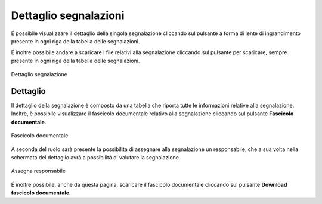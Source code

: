 Dettaglio segnalazioni
=========================

É possibile visualizzare il dettaglio della singola segnalazione cliccando sul pulsante a forma di lente di ingrandimento 
presente in ogni riga della tabella delle segnalazioni.

É inoltre possibile andare a scaricare i file relativi alla segnalazione cliccando sul pulsante per scaricare, sempre
presente in ogni riga della tabella delle segnalazioni.

.. figure:: /media/image.png
   :align: center
   :name: dettaglio-segnalazione
   :alt: Dettaglio segnalazione

   Dettaglio segnalazione

Dettaglio
---------

Il dettaglio della segnalazione è composto da una tabella che riporta tutte le informazioni relative alla segnalazione.
Inoltre, è possibile visualizzare il fascicolo documentale relativo alla segnalazione cliccando sul pulsante **Fascicolo
documentale**.

.. figure:: /media/image.png
   :align: center
   :name: fascicolo-documentale
   :alt: Fascicolo documentale

   Fascicolo documentale

A seconda del ruolo sarà presente la possibilita di assegnare alla segnalazione un responsabile, che a sua volta 
nella schermata del dettaglio avrà a possibilità di valutare la segnalazione.

.. figure:: /media/image.png
   :align: center
   :name: assegna-responsabile
   :alt: Assegna responsabile

   Assegna responsabile

É inoltre possibile, anche da questa pagina, scaricare il fascicolo documentale cliccando sul pulsante **Download fascicolo documentale**.